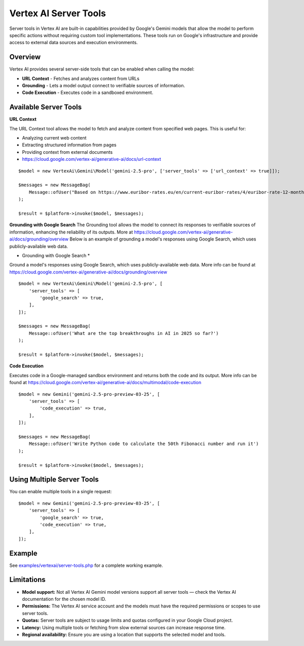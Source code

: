 Vertex AI Server Tools
======================

Server tools in Vertex AI are built-in capabilities provided by Google's Gemini models that allow the model to perform
specific actions without requiring custom tool implementations.
These tools run on Google's infrastructure and provide access to external data sources and execution environments.

Overview
--------

Vertex AI provides several server-side tools that can be enabled when calling the model:

- **URL Context** - Fetches and analyzes content from URLs
- **Grounding** - Lets a model output connect to verifiable sources of information.
- **Code Execution** - Executes code in a sandboxed environment.

Available Server Tools
----------------------

**URL Context**

The URL Context tool allows the model to fetch and analyze content from specified web pages. This is useful for:

- Analyzing current web content
- Extracting structured information from pages
- Providing context from external documents
- https://cloud.google.com/vertex-ai/generative-ai/docs/url-context

::

    $model = new VertexAi\Gemini\Model('gemini-2.5-pro', ['server_tools' => ['url_context' => true]]);

    $messages = new MessageBag(
        Message::ofUser("Based on https://www.euribor-rates.eu/en/current-euribor-rates/4/euribor-rate-12-months/, what is the latest 12-month Euribor rate?"),
    );

    $result = $platform->invoke($model, $messages);


**Grounding with Google Search**
The Grounding tool allows the model to connect its responses to verifiable sources of information, enhancing the reliability
of its outputs. More at https://cloud.google.com/vertex-ai/generative-ai/docs/grounding/overview
Below is an example of grounding a model's responses using Google Search, which uses publicly-available web data.

* Grounding with Google Search *

Ground a model's responses using Google Search, which uses publicly-available web data.
More info can be found at https://cloud.google.com/vertex-ai/generative-ai/docs/grounding/overview

::

    $model = new VertexAi\Gemini\Model('gemini-2.5-pro', [
        'server_tools' => [
            'google_search' => true,
        ],
    ]);

    $messages = new MessageBag(
        Message::ofUser('What are the top breakthroughs in AI in 2025 so far?')
    );

    $result = $platform->invoke($model, $messages);

**Code Execution**

Executes code in a Google-managed sandbox environment and returns both the code and its output.
More info can be found at https://cloud.google.com/vertex-ai/generative-ai/docs/multimodal/code-execution

::

    $model = new Gemini('gemini-2.5-pro-preview-03-25', [
        'server_tools' => [
            'code_execution' => true,
        ],
    ]);

    $messages = new MessageBag(
        Message::ofUser('Write Python code to calculate the 50th Fibonacci number and run it')
    );

    $result = $platform->invoke($model, $messages);


Using Multiple Server Tools
---------------------------

You can enable multiple tools in a single request::

    $model = new Gemini('gemini-2.5-pro-preview-03-25', [
        'server_tools' => [
            'google_search' => true,
            'code_execution' => true,
        ],
    ]);

Example
-------

See `examples/vertexai/server-tools.php`_ for a complete working example.

Limitations
-----------

- **Model support:** Not all Vertex AI Gemini model versions support all server tools — check the Vertex AI documentation for the chosen model ID.
- **Permissions:** The Vertex AI service account and the models must have the required permissions or scopes to use server tools.
- **Quotas:** Server tools are subject to usage limits and quotas configured in your Google Cloud project.
- **Latency:** Using multiple tools or fetching from slow external sources can increase response time.
- **Regional availability:** Ensure you are using a location that supports the selected model and tools.

.. _`examples/vertexai/server-tools.php`: https://github.com/symfony/ai/blob/main/examples/vertexai/server-tools.php
